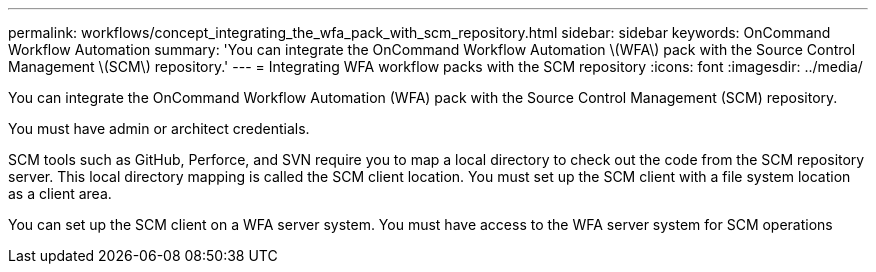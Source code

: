 ---
permalink: workflows/concept_integrating_the_wfa_pack_with_scm_repository.html
sidebar: sidebar
keywords: OnCommand Workflow Automation
summary: 'You can integrate the OnCommand Workflow Automation \(WFA\) pack with the Source Control Management \(SCM\) repository.'
---
= Integrating WFA workflow packs with the SCM repository
:icons: font
:imagesdir: ../media/

You can integrate the OnCommand Workflow Automation (WFA) pack with the Source Control Management (SCM) repository.

You must have admin or architect credentials.

SCM tools such as GitHub, Perforce, and SVN require you to map a local directory to check out the code from the SCM repository server. This local directory mapping is called the SCM client location. You must set up the SCM client with a file system location as a client area.

You can set up the SCM client on a WFA server system. You must have access to the WFA server system for SCM operations
